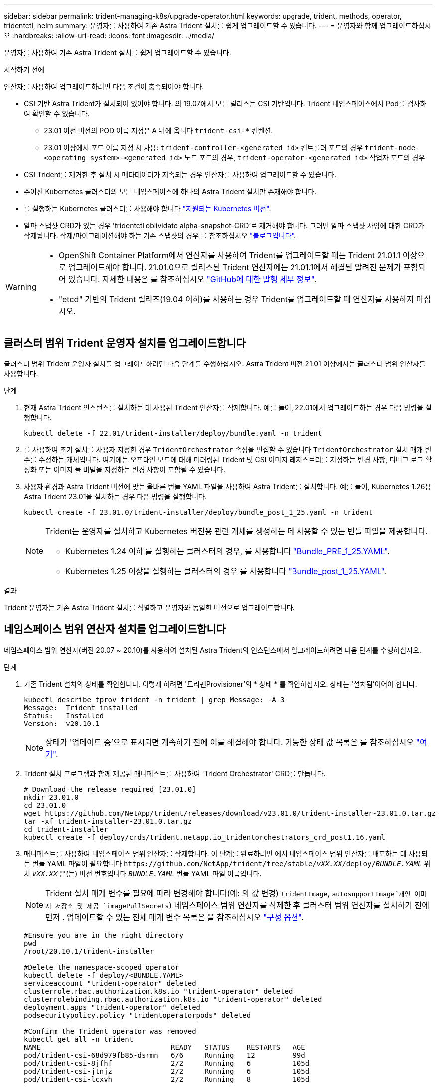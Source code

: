 ---
sidebar: sidebar 
permalink: trident-managing-k8s/upgrade-operator.html 
keywords: upgrade, trident, methods, operator, tridentctl, helm 
summary: 운영자를 사용하여 기존 Astra Trident 설치를 쉽게 업그레이드할 수 있습니다. 
---
= 운영자와 함께 업그레이드하십시오
:hardbreaks:
:allow-uri-read: 
:icons: font
:imagesdir: ../media/


[role="lead"]
운영자를 사용하여 기존 Astra Trident 설치를 쉽게 업그레이드할 수 있습니다.

.시작하기 전에
연산자를 사용하여 업그레이드하려면 다음 조건이 충족되어야 합니다.

* CSI 기반 Astra Trident가 설치되어 있어야 합니다. 의 19.07에서 모든 릴리스는 CSI 기반입니다. Trident 네임스페이스에서 Pod를 검사하여 확인할 수 있습니다.
+
** 23.01 이전 버전의 POD 이름 지정은 A 뒤에 옵니다 `trident-csi-*` 컨벤션.
** 23.01 이상에서 포드 이름 지정 시 사용: `trident-controller-<generated id>` 컨트롤러 포드의 경우 `trident-node-<operating system>-<generated id>` 노드 포드의 경우, `trident-operator-<generated id>` 작업자 포드의 경우


* CSI Trident를 제거한 후 설치 시 메타데이터가 지속되는 경우 연산자를 사용하여 업그레이드할 수 있습니다.
* 주어진 Kubernetes 클러스터의 모든 네임스페이스에 하나의 Astra Trident 설치만 존재해야 합니다.
* 를 실행하는 Kubernetes 클러스터를 사용해야 합니다 link:../trident-get-started/requirements.html["지원되는 Kubernetes 버전"].
* 알파 스냅샷 CRD가 있는 경우 'tridentctl oblividate alpha-snapshot-CRD'로 제거해야 합니다. 그러면 알파 스냅샷 사양에 대한 CRD가 삭제됩니다. 삭제/마이그레이션해야 하는 기존 스냅샷의 경우 를 참조하십시오 https://netapp.io/2020/01/30/alpha-to-beta-snapshots/["블로그입니다"^].


[WARNING]
====
* OpenShift Container Platform에서 연산자를 사용하여 Trident를 업그레이드할 때는 Trident 21.01.1 이상으로 업그레이드해야 합니다. 21.01.0으로 릴리스된 Trident 연산자에는 21.01.1에서 해결된 알려진 문제가 포함되어 있습니다. 자세한 내용은 를 참조하십시오 https://github.com/NetApp/trident/issues/517["GitHub에 대한 발행 세부 정보"^].
* "etcd" 기반의 Trident 릴리즈(19.04 이하)를 사용하는 경우 Trident를 업그레이드할 때 연산자를 사용하지 마십시오.


====


== 클러스터 범위 Trident 운영자 설치를 업그레이드합니다

클러스터 범위 Trident 운영자 설치를 업그레이드하려면 다음 단계를 수행하십시오. Astra Trident 버전 21.01 이상에서는 클러스터 범위 연산자를 사용합니다.

.단계
. 현재 Astra Trident 인스턴스를 설치하는 데 사용된 Trident 연산자를 삭제합니다. 예를 들어, 22.01에서 업그레이드하는 경우 다음 명령을 실행합니다.
+
[listing]
----
kubectl delete -f 22.01/trident-installer/deploy/bundle.yaml -n trident
----
. 를 사용하여 초기 설치를 사용자 지정한 경우 `TridentOrchestrator` 속성을 편집할 수 있습니다 `TridentOrchestrator` 설치 매개 변수를 수정하는 개체입니다. 여기에는 오프라인 모드에 대해 미러링된 Trident 및 CSI 이미지 레지스트리를 지정하는 변경 사항, 디버그 로그 활성화 또는 이미지 풀 비밀을 지정하는 변경 사항이 포함될 수 있습니다.
. 사용자 환경과 Astra Trident 버전에 맞는 올바른 번들 YAML 파일을 사용하여 Astra Trident를 설치합니다. 예를 들어, Kubernetes 1.26용 Astra Trident 23.01을 설치하는 경우 다음 명령을 실행합니다.
+
[listing]
----
kubectl create -f 23.01.0/trident-installer/deploy/bundle_post_1_25.yaml -n trident
----
+
[NOTE]
====
Trident는 운영자를 설치하고 Kubernetes 버전용 관련 개체를 생성하는 데 사용할 수 있는 번들 파일을 제공합니다.

** Kubernetes 1.24 이하 를 실행하는 클러스터의 경우, 를 사용합니다 link:https://github.com/NetApp/trident/tree/stable/v22.10/deploy/bundle_pre_1_25.yaml["Bundle_PRE_1_25.YAML"^].
** Kubernetes 1.25 이상을 실행하는 클러스터의 경우 를 사용합니다 link:https://github.com/NetApp/trident/tree/stable/v22.10/deploy/bundle_post_1_25.yaml["Bundle_post_1_25.YAML"^].


====


.결과
Trident 운영자는 기존 Astra Trident 설치를 식별하고 운영자와 동일한 버전으로 업그레이드합니다.



== 네임스페이스 범위 연산자 설치를 업그레이드합니다

네임스페이스 범위 연산자(버전 20.07 ~ 20.10)를 사용하여 설치된 Astra Trident의 인스턴스에서 업그레이드하려면 다음 단계를 수행하십시오.

.단계
. 기존 Trident 설치의 상태를 확인합니다. 이렇게 하려면 '트리펜Provisioner'의 * 상태 * 를 확인하십시오. 상태는 '설치됨'이어야 합니다.
+
[listing]
----
kubectl describe tprov trident -n trident | grep Message: -A 3
Message:  Trident installed
Status:   Installed
Version:  v20.10.1
----
+

NOTE: 상태가 '업데이트 중'으로 표시되면 계속하기 전에 이를 해결해야 합니다. 가능한 상태 값 목록은 를 참조하십시오 https://docs.netapp.com/us-en/trident/trident-get-started/kubernetes-deploy-operator.html["여기"^].

. Trident 설치 프로그램과 함께 제공된 매니페스트를 사용하여 'Trident Orchestrator' CRD를 만듭니다.
+
[listing]
----
# Download the release required [23.01.0]
mkdir 23.01.0
cd 23.01.0
wget https://github.com/NetApp/trident/releases/download/v23.01.0/trident-installer-23.01.0.tar.gz
tar -xf trident-installer-23.01.0.tar.gz
cd trident-installer
kubectl create -f deploy/crds/trident.netapp.io_tridentorchestrators_crd_post1.16.yaml
----
. 매니페스트를 사용하여 네임스페이스 범위 연산자를 삭제합니다. 이 단계를 완료하려면 에서 네임스페이스 범위 연산자를 배포하는 데 사용되는 번들 YAML 파일이 필요합니다 `\https://github.com/NetApp/trident/tree/stable/_vXX.XX_/deploy/_BUNDLE.YAML_` 위치 `_vXX.XX_` 은(는) 버전 번호입니다 `_BUNDLE.YAML_` 번들 YAML 파일 이름입니다.
+

NOTE: Trident 설치 매개 변수를 필요에 따라 변경해야 합니다(예: 의 값 변경) `tridentImage`, `autosupportImage`개인 이미지 저장소 및 제공 `imagePullSecrets`) 네임스페이스 범위 연산자를 삭제한 후 클러스터 범위 연산자를 설치하기 전에 먼저 . 업데이트할 수 있는 전체 매개 변수 목록은 을 참조하십시오 link:https://docs.netapp.com/us-en/trident/trident-get-started/kubernetes-customize-deploy.html#configuration-options["구성 옵션"].

+
[listing]
----
#Ensure you are in the right directory
pwd
/root/20.10.1/trident-installer

#Delete the namespace-scoped operator
kubectl delete -f deploy/<BUNDLE.YAML>
serviceaccount "trident-operator" deleted
clusterrole.rbac.authorization.k8s.io "trident-operator" deleted
clusterrolebinding.rbac.authorization.k8s.io "trident-operator" deleted
deployment.apps "trident-operator" deleted
podsecuritypolicy.policy "tridentoperatorpods" deleted

#Confirm the Trident operator was removed
kubectl get all -n trident
NAME                               READY   STATUS    RESTARTS   AGE
pod/trident-csi-68d979fb85-dsrmn   6/6     Running   12         99d
pod/trident-csi-8jfhf              2/2     Running   6          105d
pod/trident-csi-jtnjz              2/2     Running   6          105d
pod/trident-csi-lcxvh              2/2     Running   8          105d

NAME                  TYPE        CLUSTER-IP       EXTERNAL-IP   PORT(S)              AGE
service/trident-csi   ClusterIP   10.108.174.125   <none>        34571/TCP,9220/TCP   105d

NAME                         DESIRED   CURRENT   READY   UP-TO-DATE   AVAILABLE   NODE SELECTOR                                     AGE
daemonset.apps/trident-csi   3         3         3       3            3           kubernetes.io/arch=amd64,kubernetes.io/os=linux   105d

NAME                          READY   UP-TO-DATE   AVAILABLE   AGE
deployment.apps/trident-csi   1/1     1            1           105d

NAME                                     DESIRED   CURRENT   READY   AGE
replicaset.apps/trident-csi-68d979fb85   1         1         1       105d
----
+
이 단계에서 트리덴트 - operator - xxxxxxxxxx - xxxxx'POD가 삭제됩니다.

. (선택 사항) 설치 매개변수를 수정해야 하는 경우 ' TERentProvisioner' 사양을 업데이트합니다. 컨테이너 이미지를 가져올 전용 이미지 레지스트리를 수정하거나, 디버그 로그를 사용하거나, 이미지 풀 비밀을 지정하는 등의 변경 사항이 있을 수 있습니다.
+
[listing]
----
kubectl patch tprov <trident-provisioner-name> -n <trident-namespace> --type=merge -p '{"spec":{"debug":true}}'
----
. Trident 연산자를 설치합니다.
+

NOTE: 클러스터 범위 연산자를 설치하면 마이그레이션이 시작됩니다 `TridentProvisioner` 개체 대상 `TridentOrchestrator` 오브젝트, 삭제 `TridentProvisioner` 개체 및 `tridentprovisioner` CRD를 사용하여 Astra Trident를 사용 중인 클러스터 범위 운영자 버전으로 업그레이드합니다. 다음 예제에서 Trident는 23.01.0으로 업그레이드됩니다.

+

IMPORTANT: Trident 연산자를 사용하여 Astra Trident를 업그레이드하면 가 마이그레이션됩니다 `tridentProvisioner` A로 `tridentOrchestrator` 같은 이름의 개체입니다. 이 작업은 작업자가 자동으로 처리합니다. 업그레이드에는 이전과 동일한 네임스페이스에 Astra Trident도 설치됩니다.

+
[listing]
----
#Ensure you are in the correct directory
pwd
/root/23.01.0/trident-installer

#Install the cluster-scoped operator in the **same namespace**
kubectl create -f deploy/<BUNDLE.YAML>
serviceaccount/trident-operator created
clusterrole.rbac.authorization.k8s.io/trident-operator created
clusterrolebinding.rbac.authorization.k8s.io/trident-operator created
deployment.apps/trident-operator created
podsecuritypolicy.policy/tridentoperatorpods created

#All tridentProvisioners will be removed, including the CRD itself
kubectl get tprov -n trident
Error from server (NotFound): Unable to list "trident.netapp.io/v1, Resource=tridentprovisioners": the server could not find the requested resource (get tridentprovisioners.trident.netapp.io)

#tridentProvisioners are replaced by tridentOrchestrator
kubectl get torc
NAME      AGE
trident   13s

#Examine Trident pods in the namespace
kubectl get pods -n trident
NAME                                     READY   STATUS    RESTARTS   AGE
trident-controller-79df798bdc-m79dc      6/6     Running   0          1m41s
trident-node-linux-xrst8                 2/2     Running   0          1m41s
trident-operator-5574dbbc68-nthjv        1/1     Running   0          1m52s

#Confirm Trident has been updated to the desired version
kubectl describe torc trident | grep Message -A 3
Message:                Trident installed
Namespace:              trident
Status:                 Installed
Version:                v23.01.0
----
+

NOTE: 를 클릭합니다 `trident-controller` 및 POD 이름은 23.01에 도입된 명명 규칙을 반영합니다.





== 제어 기반 작업자 설치를 업그레이드합니다

제어 기반 운영자 설치를 업그레이드하려면 다음 단계를 수행하십시오.

.단계
. 최신 Astra Trident 릴리스를 다운로드하십시오.
. 를 사용합니다 `helm upgrade` 명령 위치 `trident-operator-23.01.0.tgz` 업그레이드하려는 버전을 반영합니다.
+
[listing]
----
helm upgrade <name> trident-operator-23.01.0.tgz
----
+
[NOTE]
====
초기 설치 중에 기본값이 아닌 옵션을 설정한 경우(예: Trident 및 CSI 이미지에 대한 전용, 미러 레지스트리 지정) 를 사용합니다 `--set` 이러한 옵션이 업그레이드 명령에 포함되도록 하려면 값이 기본값으로 재설정됩니다.

예를 들어, 기본값인 tridentDebug를 변경하려면 다음 명령을 실행합니다.

[listing]
----
helm upgrade <name> trident-operator-23.01.0-custom.tgz --set tridentDebug=true
----
====
. 실행 `helm list` 차트와 앱 버전이 모두 업그레이드되었는지 확인합니다. 실행 `tridentctl logs` 디버그 메시지를 검토합니다.


.결과
Trident 운영자는 기존 Astra Trident 설치를 식별하고 운영자와 동일한 버전으로 업그레이드합니다.



== 비운영자 설치에서 업그레이드

에서 Trident 운영자의 최신 릴리즈로 업그레이드할 수 있습니다 `tridentctl` 설치:

.단계
. 최신 Astra Trident 릴리스를 다운로드하십시오.
+
[listing]
----
# Download the release required [23.01.0]
mkdir 23.01.0
cd 23.01.0
wget https://github.com/NetApp/trident/releases/download/v22.01.0/trident-installer-23.01.0.tar.gz
tar -xf trident-installer-23.01.0.tar.gz
cd trident-installer
----
. 매니페스트에서 트라이디오케스트레이터 CRD를 만듭니다.
+
[listing]
----
kubectl create -f deploy/crds/trident.netapp.io_tridentorchestrators_crd_post1.16.yaml
----
. 연산자를 전개합니다.
+
[listing]
----
#Install the cluster-scoped operator in the **same namespace**
kubectl create -f deploy/<BUNDLE.YAML>
serviceaccount/trident-operator created
clusterrole.rbac.authorization.k8s.io/trident-operator created
clusterrolebinding.rbac.authorization.k8s.io/trident-operator created
deployment.apps/trident-operator created
podsecuritypolicy.policy/tridentoperatorpods created

#Examine the pods in the Trident namespace
NAME                                  READY   STATUS    RESTARTS   AGE
trident-controller-79df798bdc-m79dc   6/6     Running   0          150d
trident-node-linux-xrst8              2/2     Running   0          150d
trident-operator-5574dbbc68-nthjv     1/1     Running   0          1m30s
----
. Astra Trident를 설치할 '트리젠오케스트레이터' CR을 만듭니다.
+
[listing]
----
#Create a tridentOrchestrator to initiate a Trident install
cat deploy/crds/tridentorchestrator_cr.yaml
apiVersion: trident.netapp.io/v1
kind: TridentOrchestrator
metadata:
  name: trident
spec:
  debug: true
  namespace: trident

kubectl create -f deploy/crds/tridentorchestrator_cr.yaml

#Examine the pods in the Trident namespace
NAME                                READY   STATUS    RESTARTS   AGE
trident-csi-79df798bdc-m79dc        6/6     Running   0          1m
trident-csi-xrst8                   2/2     Running   0          1m
trident-operator-5574dbbc68-nthjv   1/1     Running   0          5m41s

#Confirm Trident was upgraded to the desired version
kubectl describe torc trident | grep Message -A 3
Message:                Trident installed
Namespace:              trident
Status:                 Installed
Version:                v23.01.0
----


.결과
기존 백엔드 및 PVC는 자동으로 사용할 수 있습니다.
